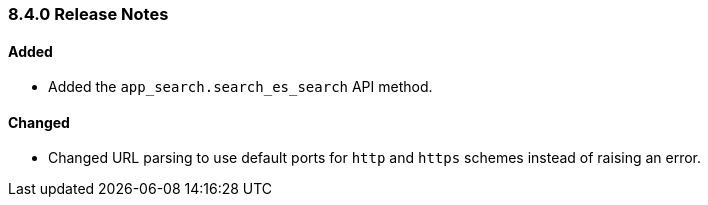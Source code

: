 [[release-notes-8-4-0]]
=== 8.4.0 Release Notes

[discrete]
==== Added

- Added the `app_search.search_es_search` API method.

[discrete]
==== Changed

- Changed URL parsing to use default ports for `http` and `https` schemes instead of raising an error.
